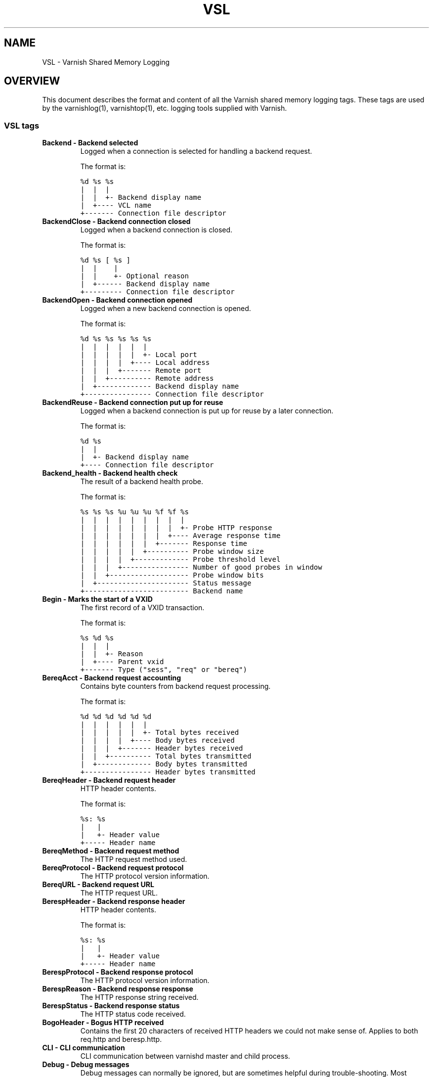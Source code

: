 .\" Man page generated from reStructeredText.
.
.TH VSL 7 "" "" ""
.SH NAME
VSL \- Varnish Shared Memory Logging
.
.nr rst2man-indent-level 0
.
.de1 rstReportMargin
\\$1 \\n[an-margin]
level \\n[rst2man-indent-level]
level margin: \\n[rst2man-indent\\n[rst2man-indent-level]]
-
\\n[rst2man-indent0]
\\n[rst2man-indent1]
\\n[rst2man-indent2]
..
.de1 INDENT
.\" .rstReportMargin pre:
. RS \\$1
. nr rst2man-indent\\n[rst2man-indent-level] \\n[an-margin]
. nr rst2man-indent-level +1
.\" .rstReportMargin post:
..
.de UNINDENT
. RE
.\" indent \\n[an-margin]
.\" old: \\n[rst2man-indent\\n[rst2man-indent-level]]
.nr rst2man-indent-level -1
.\" new: \\n[rst2man-indent\\n[rst2man-indent-level]]
.in \\n[rst2man-indent\\n[rst2man-indent-level]]u
..
.SH OVERVIEW
.sp
This document describes the format and content of all the Varnish shared memory
logging tags. These tags are used by the varnishlog(1), varnishtop(1), etc.
logging tools supplied with Varnish.
.SS VSL tags
.INDENT 0.0
.TP
.B Backend \- Backend selected
Logged when a connection is selected for handling a backend request.
.sp
The format is:
.sp
.nf
.ft C
%d %s %s
|  |  |
|  |  +\- Backend display name
|  +\-\-\-\- VCL name
+\-\-\-\-\-\-\- Connection file descriptor
.ft P
.fi
.TP
.B BackendClose \- Backend connection closed
Logged when a backend connection is closed.
.sp
The format is:
.sp
.nf
.ft C
%d %s [ %s ]
|  |    |
|  |    +\- Optional reason
|  +\-\-\-\-\-\- Backend display name
+\-\-\-\-\-\-\-\-\- Connection file descriptor
.ft P
.fi
.TP
.B BackendOpen \- Backend connection opened
Logged when a new backend connection is opened.
.sp
The format is:
.sp
.nf
.ft C
%d %s %s %s %s %s
|  |  |  |  |  |
|  |  |  |  |  +\- Local port
|  |  |  |  +\-\-\-\- Local address
|  |  |  +\-\-\-\-\-\-\- Remote port
|  |  +\-\-\-\-\-\-\-\-\-\- Remote address
|  +\-\-\-\-\-\-\-\-\-\-\-\-\- Backend display name
+\-\-\-\-\-\-\-\-\-\-\-\-\-\-\-\- Connection file descriptor
.ft P
.fi
.TP
.B BackendReuse \- Backend connection put up for reuse
Logged when a backend connection is put up for reuse by a later connection.
.sp
The format is:
.sp
.nf
.ft C
%d %s
|  |
|  +\- Backend display name
+\-\-\-\- Connection file descriptor
.ft P
.fi
.TP
.B Backend_health \- Backend health check
The result of a backend health probe.
.sp
The format is:
.sp
.nf
.ft C
%s %s %s %u %u %u %f %f %s
|  |  |  |  |  |  |  |  |
|  |  |  |  |  |  |  |  +\- Probe HTTP response
|  |  |  |  |  |  |  +\-\-\-\- Average response time
|  |  |  |  |  |  +\-\-\-\-\-\-\- Response time
|  |  |  |  |  +\-\-\-\-\-\-\-\-\-\- Probe window size
|  |  |  |  +\-\-\-\-\-\-\-\-\-\-\-\-\- Probe threshold level
|  |  |  +\-\-\-\-\-\-\-\-\-\-\-\-\-\-\-\- Number of good probes in window
|  |  +\-\-\-\-\-\-\-\-\-\-\-\-\-\-\-\-\-\-\- Probe window bits
|  +\-\-\-\-\-\-\-\-\-\-\-\-\-\-\-\-\-\-\-\-\-\- Status message
+\-\-\-\-\-\-\-\-\-\-\-\-\-\-\-\-\-\-\-\-\-\-\-\-\- Backend name
.ft P
.fi
.TP
.B Begin \- Marks the start of a VXID
The first record of a VXID transaction.
.sp
The format is:
.sp
.nf
.ft C
%s %d %s
|  |  |
|  |  +\- Reason
|  +\-\-\-\- Parent vxid
+\-\-\-\-\-\-\- Type ("sess", "req" or "bereq")
.ft P
.fi
.TP
.B BereqAcct \- Backend request accounting
Contains byte counters from backend request processing.
.sp
The format is:
.sp
.nf
.ft C
%d %d %d %d %d %d
|  |  |  |  |  |
|  |  |  |  |  +\- Total bytes received
|  |  |  |  +\-\-\-\- Body bytes received
|  |  |  +\-\-\-\-\-\-\- Header bytes received
|  |  +\-\-\-\-\-\-\-\-\-\- Total bytes transmitted
|  +\-\-\-\-\-\-\-\-\-\-\-\-\- Body bytes transmitted
+\-\-\-\-\-\-\-\-\-\-\-\-\-\-\-\- Header bytes transmitted
.ft P
.fi
.TP
.B BereqHeader \- Backend request header
HTTP header contents.
.sp
The format is:
.sp
.nf
.ft C
%s: %s
|   |
|   +\- Header value
+\-\-\-\-\- Header name
.ft P
.fi
.TP
.B BereqMethod \- Backend request method
The HTTP request method used.
.TP
.B BereqProtocol \- Backend request protocol
The HTTP protocol version information.
.TP
.B BereqURL \- Backend request URL
The HTTP request URL.
.TP
.B BerespHeader \- Backend response header
HTTP header contents.
.sp
The format is:
.sp
.nf
.ft C
%s: %s
|   |
|   +\- Header value
+\-\-\-\-\- Header name
.ft P
.fi
.TP
.B BerespProtocol \- Backend response protocol
The HTTP protocol version information.
.TP
.B BerespReason \- Backend response response
The HTTP response string received.
.TP
.B BerespStatus \- Backend response status
The HTTP status code received.
.TP
.B BogoHeader \- Bogus HTTP received
Contains the first 20 characters of received HTTP headers we could not make sense of.  Applies to both req.http and beresp.http.
.TP
.B CLI \- CLI communication
CLI communication between varnishd master and child process.
.TP
.B Debug \- Debug messages
Debug messages can normally be ignored, but are sometimes helpful during trouble\-shooting.  Most debug messages must be explicitly enabled with parameters.
.TP
.B ESI_xmlerror \- ESI parser error or warning message
An error or warning was generated during parsing of an ESI object. The log record describes the problem encountered.
.TP
.B End \- Marks the end of a VXID
The last record of a VXID transaction.
.TP
.B Error \- Error messages
Error messages are stuff you probably want to know.
.TP
.B ExpBan \- Object evicted due to ban
Logs the VXID when an object is banned.
.TP
.B ExpKill \- Object expiry event
Logs events related to object expiry. The events are:
.INDENT 7.0
.TP
.B EXP_Rearm
Logged when the expiry time of an object changes.
.TP
.B EXP_Inbox
Logged when the expiry thread picks an object from the inbox for processing.
.TP
.B EXP_Kill
Logged when the expiry thread kills an object from the inbox.
.TP
.B EXP_When
Logged when the expiry thread moves an object on the binheap.
.TP
.B EXP_Expired
Logged when the expiry thread expires an object.
.TP
.B LRU_Cand
Logged when an object is evaluated for LRU force expiry.
.TP
.B LRU
Logged when an object is force expired due to LRU.
.TP
.B LRU_Fail
Logged when no suitable candidate object is found for LRU force expiry.
.UNINDENT
.sp
The format is:
.sp
.nf
.ft C
EXP_Rearm p=%p E=%f e=%f f=0x%x
EXP_Inbox p=%p e=%f f=0x%x
EXP_Kill p=%p e=%f f=0x%x
EXP_When p=%p e=%f f=0x%x
EXP_Expired x=%u t=%f
LRU_Cand p=%p f=0x%x r=%d
LRU x=%u
LRU_Fail

Legend:
p=%p         Objcore pointer
t=%f         Remaining TTL (s)
e=%f         Expiry time (unix epoch)
E=%f         Old expiry time (unix epoch)
f=0x%x       Objcore flags
r=%d         Objcore refcount
x=%u         Object VXID
.ft P
.fi
.TP
.B FetchError \- Error while fetching object
Logs the error message of a failed fetch operation.
.TP
.B Fetch_Body \- Body fetched from backend
Ready to fetch body from backend.
.sp
The format is:
.sp
.nf
.ft C
%d (%s) %s
|   |    |
|   |    +\-\-\-\- \(aqstream\(aq or \(aq\-\(aq
|   +\-\-\-\-\-\-\-\-\- Text description of body fetch mode
+\-\-\-\-\-\-\-\-\-\-\-\-\- Body fetch mode
.ft P
.fi
.TP
.B Gzip \- G(un)zip performed on object
A Gzip record is emitted for each instance of gzip or gunzip work performed. Worst case, an ESI transaction stored in gzip\(aqed objects but delivered gunziped, will run into many of these.
.sp
The format is:
.sp
.nf
.ft C
%c %c %c %d %d %d %d %d
|  |  |  |  |  |  |  |
|  |  |  |  |  |  |  +\- Bit length of compressed data
|  |  |  |  |  |  +\-\-\-\- Bit location of \(aqlast\(aq bit
|  |  |  |  |  +\-\-\-\-\-\-\- Bit location of first deflate block
|  |  |  |  +\-\-\-\-\-\-\-\-\-\- Bytes output
|  |  |  +\-\-\-\-\-\-\-\-\-\-\-\-\- Bytes input
|  |  +\-\-\-\-\-\-\-\-\-\-\-\-\-\-\-\- \(aqE\(aq: ESI, \(aq\-\(aq: Plain object
|  +\-\-\-\-\-\-\-\-\-\-\-\-\-\-\-\-\-\-\- \(aqF\(aq: Fetch, \(aqD\(aq: Deliver
+\-\-\-\-\-\-\-\-\-\-\-\-\-\-\-\-\-\-\-\-\-\- \(aqG\(aq: Gzip, \(aqU\(aq: Gunzip, \(aqu\(aq: Gunzip\-test
.ft P
.fi
.sp
Examples:
.sp
.nf
.ft C
U F E 182 159 80 80 1392
G F E 159 173 80 1304 1314
.ft P
.fi
.TP
.B Hash \- Value added to hash
This value was added to the object lookup hash.
.sp
NB: This log record is masked by default.
.TP
.B Hit \- Hit object in cache
Object looked up in cache. Shows the VXID of the object.
.TP
.B HitPass \- Hit for pass object in cache.
Hit\-for\-pass object looked up in cache. Shows the VXID of the hit\-for\-pass object.
.TP
.B HttpGarbage \- Unparseable HTTP request
Logs the content of unparseable HTTP requests.
.TP
.B Length \- Size of object body
Logs the size of a fetch object body.
.TP
.B Link \- Links to a child VXID
Links this VXID to any child VXID it initiates.
.sp
The format is:
.sp
.nf
.ft C
%s %d %s
|  |  |
|  |  +\- Reason
|  +\-\-\-\- Child vxid
+\-\-\-\-\-\-\- Child type ("req" or "bereq")
.ft P
.fi
.TP
.B LostHeader \- Failed attempt to set HTTP header
Logs the header name of a failed HTTP header operation due to resource exhaustion or configured limits.
.TP
.B ObjHeader \- Object  header
HTTP header contents.
.sp
The format is:
.sp
.nf
.ft C
%s: %s
|   |
|   +\- Header value
+\-\-\-\-\- Header name
.ft P
.fi
.TP
.B ObjProtocol \- Object  protocol
The HTTP protocol version information.
.TP
.B ObjReason \- Object  response
The HTTP response string received.
.TP
.B ObjStatus \- Object  status
The HTTP status code received.
.TP
.B PipeAcct \- Pipe byte counts
Contains byte counters for pipe sessions.
.sp
The format is:
.sp
.nf
.ft C
%d %d %d %d
|  |  |  |
|  |  |  +\-\-\-\-\-\-\- Piped bytes to client
|  |  +\-\-\-\-\-\-\-\-\-\- Piped bytes from client
|  +\-\-\-\-\-\-\-\-\-\-\-\-\- Backend request headers
+\-\-\-\-\-\-\-\-\-\-\-\-\-\-\-\- Client request headers
.ft P
.fi
.TP
.B Proxy \- PROXY protocol information
PROXY protocol information.
.sp
The format is:
.sp
.nf
.ft C
%d %s %d %s %d [key value]...
|  |  |  |  |  |
|  |  |  |  |  +\- optional information
|  |  |  |  +\- server port
|  |  |  +\- server ip
|  |  +\- client port
|  +\- client ip
+\-\-\-\- PROXY protocol version
.ft P
.fi
.TP
.B ProxyGarbage \- Unparseable PROXY request
A PROXY protocol header was unparseable.
.TP
.B ReqAcct \- Request handling byte counts
Contains byte counts for the request handling.
ESI sub\-request counts are also added to their parent request.
The body bytes count does not include transmission (ie: chunked encoding) overhead.
The format is:
.sp
.nf
.ft C
%d %d %d %d %d %d
|  |  |  |  |  |
|  |  |  |  |  +\- Total bytes transmitted
|  |  |  |  +\-\-\-\- Body bytes transmitted
|  |  |  +\-\-\-\-\-\-\- Header bytes transmitted
|  |  +\-\-\-\-\-\-\-\-\-\- Total bytes received
|  +\-\-\-\-\-\-\-\-\-\-\-\-\- Body bytes received
+\-\-\-\-\-\-\-\-\-\-\-\-\-\-\-\- Header bytes received
.ft P
.fi
.TP
.B ReqHeader \- Client request header
HTTP header contents.
.sp
The format is:
.sp
.nf
.ft C
%s: %s
|   |
|   +\- Header value
+\-\-\-\-\- Header name
.ft P
.fi
.TP
.B ReqMethod \- Client request method
The HTTP request method used.
.TP
.B ReqProtocol \- Client request protocol
The HTTP protocol version information.
.TP
.B ReqStart \- Client request start
Start of request processing. Logs the client IP address and port number.
.sp
The format is:
.sp
.nf
.ft C
%s %s
|  |
|  +\- Client Port number
+\-\-\-\- Client IP4/6 address
.ft P
.fi
.TP
.B ReqURL \- Client request URL
The HTTP request URL.
.TP
.B RespHeader \- Client response header
HTTP header contents.
.sp
The format is:
.sp
.nf
.ft C
%s: %s
|   |
|   +\- Header value
+\-\-\-\-\- Header name
.ft P
.fi
.TP
.B RespProtocol \- Client response protocol
The HTTP protocol version information.
.TP
.B RespReason \- Client response response
The HTTP response string received.
.TP
.B RespStatus \- Client response status
The HTTP status code received.
.TP
.B SessClose \- Client connection closed
SessionClose is the last record for any client connection.
.sp
The format is:
.sp
.nf
.ft C
%s %f
|  |
|  +\- How long the session was open
+\-\-\-\- Why the connection closed
.ft P
.fi
.TP
.B SessOpen \- Client connection opened
The first record for a client connection, with the socket\-endpoints of the connection.
.sp
The format is:
.sp
.nf
.ft C
%s %d %s %s %s %d
|  |  |  |  |  |
|  |  |  |  |  +\- File descriptor number
|  |  |  |  +\-\-\-\- Local TCP port (\(aq\-\(aq if !$log_local_addr)
|  |  |  +\-\-\-\-\-\-\- Local IPv4/6 address (\(aq\-\(aq if !$log_local_addr)
|  |  +\-\-\-\-\-\-\-\-\-\- Listen socket (\-a argument)
|  +\-\-\-\-\-\-\-\-\-\-\-\-\- Remote TCP port
+\-\-\-\-\-\-\-\-\-\-\-\-\-\-\-\- Remote IPv4/6 address
.ft P
.fi
.TP
.B Storage \- Where object is stored
Type and name of the storage backend the object is stored in.
.sp
The format is:
.sp
.nf
.ft C
%s %s
|  |
|  +\- Name of storage backend
+\-\-\-\- Type ("malloc", "file", "persistent" etc.)
.ft P
.fi
.TP
.B TTL \- TTL set on object
A TTL record is emitted whenever the ttl, grace or keep values for an object is set.
.sp
The format is:
.sp
.nf
.ft C
%s %d %d %d %d [ %d %d %u %u ]
|  |  |  |  |    |  |  |  |
|  |  |  |  |    |  |  |  +\- Max\-Age from Cache\-Control header
|  |  |  |  |    |  |  +\-\-\-\- Expires header
|  |  |  |  |    |  +\-\-\-\-\-\-\- Date header
|  |  |  |  |    +\-\-\-\-\-\-\-\-\-\- Age (incl Age: header value)
|  |  |  |  +\-\-\-\-\-\-\-\-\-\-\-\-\-\-\- Reference time for TTL
|  |  |  +\-\-\-\-\-\-\-\-\-\-\-\-\-\-\-\-\-\- Keep
|  |  +\-\-\-\-\-\-\-\-\-\-\-\-\-\-\-\-\-\-\-\-\- Grace
|  +\-\-\-\-\-\-\-\-\-\-\-\-\-\-\-\-\-\-\-\-\-\-\-\- TTL
+\-\-\-\-\-\-\-\-\-\-\-\-\-\-\-\-\-\-\-\-\-\-\-\-\-\-\- "RFC" or "VCL"
.ft P
.fi
.sp
The last four fields are only present in "RFC" headers.
.sp
Examples:
.sp
.nf
.ft C
RFC 60 10 \-1 1312966109 1312966109 1312966109 0 60
VCL 120 10 0 1312966111
.ft P
.fi
.TP
.B Timestamp \- Timing information
Contains timing information for the Varnish worker threads.
.sp
Time stamps are issued by Varnish on certain events, and show the absolute time of the event, the time spent since the start of the work unit, and the time spent since the last timestamp was logged. See vsl(7) for information about the individual timestamps.
.sp
The format is:
.sp
.nf
.ft C
%s: %f %f %f
|   |  |  |
|   |  |  +\- Time since last timestamp
|   |  +\-\-\-\- Time since start of work unit
|   +\-\-\-\-\-\-\- Absolute time of event
+\-\-\-\-\-\-\-\-\-\-\- Event label
.ft P
.fi
.TP
.B VCL_Error \- VCL execution error message
Logs error messages generated during VCL execution.
.TP
.B VCL_Log \- Log statement from VCL
User generated log messages insert from VCL through std.log()
.TP
.B VCL_acl \- VCL ACL check results
Logs VCL ACL evaluation results.
.TP
.B VCL_call \- VCL method called
Logs the VCL method name when a VCL method is called.
.TP
.B VCL_return \- VCL method return value
Logs the VCL method terminating statement.
.TP
.B VCL_trace \- VCL trace data
Logs VCL execution trace data.
.sp
The format is:
.sp
.nf
.ft C
%u %u.%u
|  |  |
|  |  +\- VCL program line position
|  +\-\-\-\- VCL program line number
+\-\-\-\-\-\-\- VCL trace point index
.ft P
.fi
.sp
NB: This log record is masked by default.
.TP
.B VSL \- VSL API warnings and error message
Warnings and error messages genererated by the VSL API while reading the shared memory log.
.TP
.B VfpAcct \- Fetch filter accounting
Contains name of VFP and statistics.
.sp
The format is:
.sp
.nf
.ft C
%s %d %d
|  |  |
|  |  +\- Total bytes produced
|  +\-\-\-\- Number of calls made
+\-\-\-\-\-\-\- Name of filter
.ft P
.fi
.sp
NB: This log record is masked by default.
.TP
.B Witness \- Lock order witness records
Diagnostic recording of locking order.
.TP
.B WorkThread \- Logs thread start/stop events
Logs worker thread creation and termination events.
.sp
The format is:
.sp
.nf
.ft C
%p %s
|  |
|  +\- [start|end]
+\-\-\-\- Worker struct pointer
.ft P
.fi
.sp
NB: This log record is masked by default.
.UNINDENT
.SH TIMESTAMPS
.sp
Timestamps are inserted in the log on completing certain events during
the worker thread\(aqs task handling. The timestamps has a label showing
which event was completed. The reported fields show the absolute time
of the event, the time spent since the start of the task and the time
spent since the last timestamp was logged.
.sp
The timestamps logged automatically by Varnish are inserted after
completing events that are expected to have delays (e.g. network IO or
spending time on a waitinglist). Timestamps can also be inserted from
VCL using the std.timestamp() method. If one is doing time consuming
tasks in the VCL configuration, it\(aqs a good idea to log a timestamp
after completing that task. This keeps the timing information in
subsequent timestamps from including the time spent on the VCL event.
.SS Request handling timestamps
.INDENT 0.0
.TP
.B Start
The start of request processing (first byte received or
restart).
.TP
.B Req
Complete client request received.
.TP
.B ReqBody
Client request body processed (discarded, cached or passed to
the backend).
.TP
.B Waitinglist
Came off waitinglist.
.TP
.B Fetch
Fetch processing finished (completely fetched or ready for
streaming).
.TP
.B Process
Processing finished, ready to deliver the client response.
.TP
.B Resp
Delivery of response to the client finished.
.TP
.B Restart
Client request is being restarted.
.UNINDENT
.SS Pipe handling timestamps
.INDENT 0.0
.TP
.B Pipe
Opened a pipe to the backend and forwarded the request.
.TP
.B PipeSess
The pipe session has finished.
.UNINDENT
.SS Backend fetch timestamps
.INDENT 0.0
.TP
.B Start
Start of the backend fetch processing.
.TP
.B Bereq
Backend request sent.
.TP
.B Beresp
Backend response headers received.
.TP
.B BerespBody
Backend response body received.
.TP
.B Retry
Backend request is being retried.
.TP
.B Error
Backend request failed to vcl_backend_error.
.UNINDENT
.SH HISTORY
.sp
This document was initially written by Poul\-Henning Kamp, and later updated by
Martin Blix Grydeland.
.SH SEE ALSO
.INDENT 0.0
.IP \(bu 2
\fIvarnishlog(1)\fP
.IP \(bu 2
\fIvarnishhist(1)\fP
.IP \(bu 2
\fIvarnishncsa(1)\fP
.IP \(bu 2
\fIvarnishtop(1)\fP
.UNINDENT
.\" Generated by docutils manpage writer.
.\" 
.
